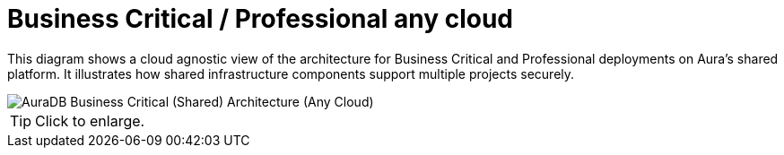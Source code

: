 = Business Critical / Professional any cloud
:description: Neo4j Aura Cloud Architecture - AuraDB Business Critical (Shared) Architecture (Any Cloud)

This diagram shows a cloud agnostic view of the architecture for Business Critical and Professional deployments on Aura’s shared platform. 
It illustrates how shared infrastructure components support multiple projects securely.

image::platform-architecture-any-cloud.svg[AuraDB Business Critical (Shared) Architecture (Any Cloud)]

[TIP]
====
Click to enlarge.
====